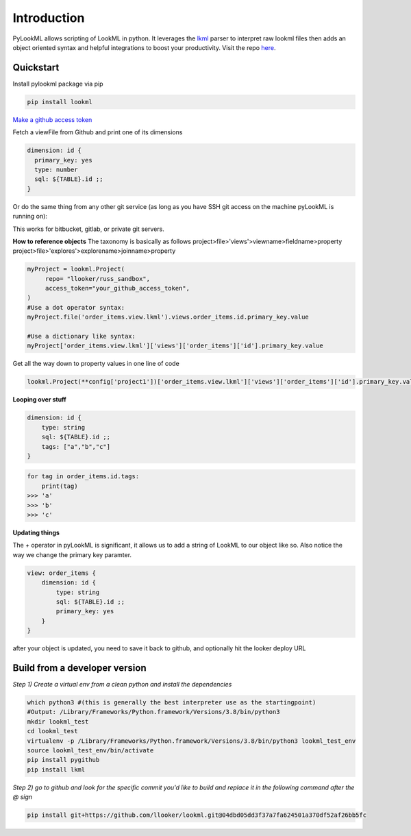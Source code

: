 
Introduction 
=========================================
PyLookML allows scripting of LookML in python. It leverages the `lkml <https://pypi.org/project/lkml/>`_ parser to interpret raw lookml files then adds an object oriented syntax 
and helpful integrations to boost your productivity.
Visit the repo `here <https://github.com/llooker/lookml/>`_.

Quickstart
-------------------
Install pylookml package via pip

.. code-block:: bash

   pip install lookml

`Make a github access token <https://help.github.com/en/github/authenticating-to-github/creating-a-personal-access-token-for-the-command-line>`_

Fetch a viewFile from Github and print one of its dimensions

.. code-block:: python
   :linenos:

   import lookml
   proj = lookml.Project(
         repo= "llooker/pyLookMLExample",
         access_token="your_github_access_token",
         #Optional args for the deploy URL (for deploying directly to prodcution mode)
        ,looker_host="https://mylooker.looker.com/"
        ,looker_project_name="my_project"
   )
   viewFile = proj.file('01_order_items.view.lkml')
   orderItems = viewFile.views.order_items
   print(orderItems.id)

.. code-block:: 

  dimension: id {
    primary_key: yes
    type: number
    sql: ${TABLE}.id ;;
  }


Or do the same thing from any other git service (as long as you have SSH git access on the machine pyLookML is running on):

.. code-block:: python
   :linenos:

        self.proj = lookml.Project(
                 git_url='git@bitbucket.org:myorg/russ_sandbox.git'
                 #Optional args for the deploy URL (for deploying directly to prodcution mode)
                ,looker_host="https://mylooker.looker.com/"
                ,looker_project_name="my_project"
        )


This works for bitbucket, gitlab, or private git servers.


**How to reference objects**
The taxonomy is basically as follows
project>file>'views'>viewname>fieldname>property  
project>file>'explores'>explorename>joinname>property  

.. code-block:: python

    myProject = lookml.Project(
         repo= "llooker/russ_sandbox",
         access_token="your_github_access_token",
    )
    #Use a dot operator syntax:
    myProject.file('order_items.view.lkml').views.order_items.id.primary_key.value

    #Use a dictionary like syntax:
    myProject['order_items.view.lkml']['views']['order_items']['id'].primary_key.value


Get all the way down to property values in one line of code

.. code-block:: python

    lookml.Project(**config['project1'])['order_items.view.lkml']['views']['order_items']['id'].primary_key.value


**Looping over stuff**

.. code-block:: javascript

    dimension: id {
        type: string
        sql: ${TABLE}.id ;;
        tags: ["a","b","c"]
    }

.. code-block:: python

    for tag in order_items.id.tags:
        print(tag)
    >>> 'a'
    >>> 'b'
    >>> 'c'





**Updating things**

The `+` operator in pyLookML is significant, it allows us to add a string of LookML to our object like so. 
Also notice the way we change the primary key paramter.

.. code-block:: python
   :linenos:

    order_items = lookml.View('order_items')
    order_items + '''
        dimension: id {
            type: string
            sql: ${TABLE}.id ;;
            }
    '''
    order_items.id.primary_key = 'yes'
    print(order_items)

.. code-block::

    view: order_items {
        dimension: id { 
            type: string
            sql: ${TABLE}.id ;;
            primary_key: yes 
        }   
    }

after your object is updated, you need to save it back to github, and optionally hit the looker deploy URL


.. code-block:: python
   :linenos:

    newFile = lookml.File(order_items)
    #the put method, creates or overwrites 
    myProject.put(newFile)
    #optionally hitting the Looker deploy URL (requires that you set your instance URL on project creation)
    myProject.deploy() 

    

Build from a developer version
------------------------------

*Step 1) Create a virtual env from a clean python and install the dependencies*

.. code-block:: bash

   which python3 #(this is generally the best interpreter use as the startingpoint)
   #Output: /Library/Frameworks/Python.framework/Versions/3.8/bin/python3
   mkdir lookml_test
   cd lookml_test
   virtualenv -p /Library/Frameworks/Python.framework/Versions/3.8/bin/python3 lookml_test_env
   source lookml_test_env/bin/activate
   pip install pygithub
   pip install lkml

*Step 2) go to github and look for the specific commit you'd like to build and replace it in the following command after the @ sign* 

.. code-block:: bash

   pip install git+https://github.com/llooker/lookml.git@04dbd05dd3f37a7fa624501a370df52af26bb5fc


